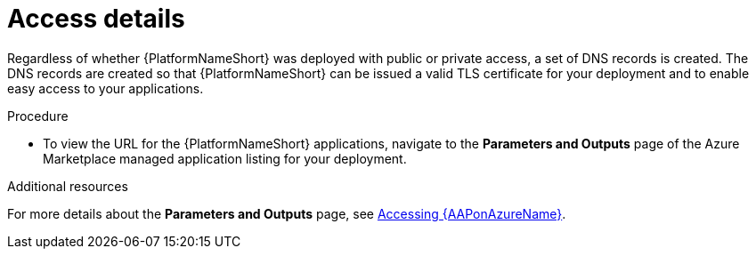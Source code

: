 :_mod-docs-content-type: PROCEDURE

[id="proc-azure-nw-access-details_{context}"]

= Access details

Regardless of whether {PlatformNameShort} was deployed with public or private access, 
a set of DNS records is created.
The DNS records are created so that {PlatformNameShort} can be issued a valid TLS certificate for your deployment and to enable easy access to your applications.

.Procedure

* To view the URL for the {PlatformNameShort} applications, navigate to the *Parameters and Outputs* page of the Azure Marketplace managed application listing for your deployment.

[role="_additional-resources"]
.Additional resources

For more details about the *Parameters and Outputs* page, see
link:{BaseURL}/ansible_on_clouds/2.x/html-single/red_hat_ansible_automation_platform_on_microsoft_azure_guide/index#proc-azure-accessing-aap_azure-connecting-to-aap[Accessing {AAPonAzureName}].

